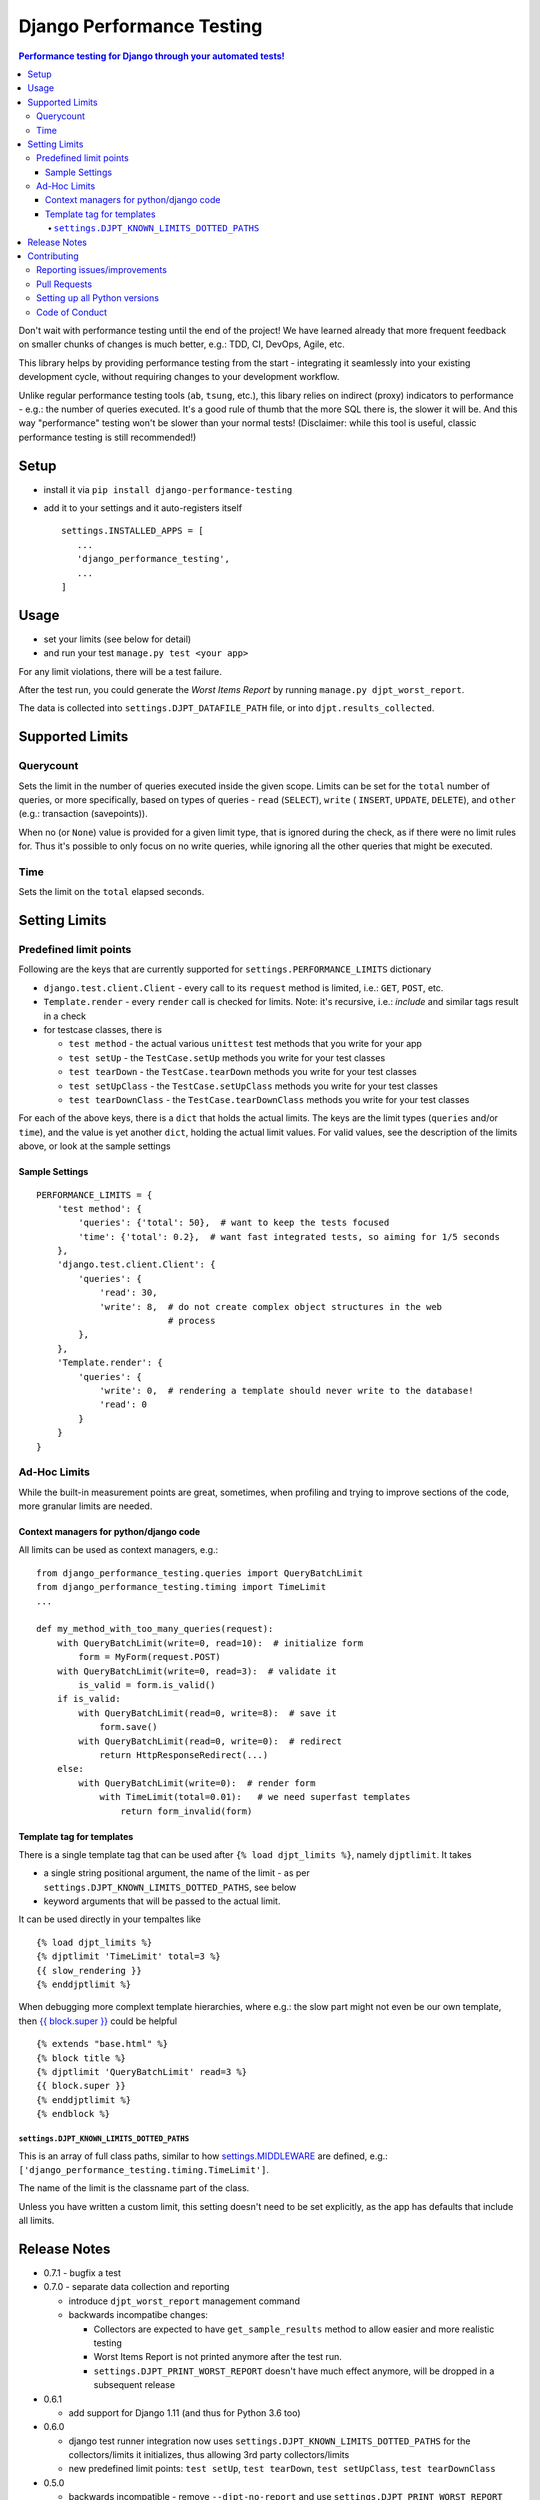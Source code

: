 ==========================
Django Performance Testing
==========================

.. image:: https://travis-ci.org/PaesslerAG/django-performance-testing.svg?branch=master
        :target: https://travis-ci.org/PaesslerAG/django-performance-testing

.. contents:: Performance testing for Django through your automated tests!

Don't wait with performance testing until the end of the project! We have learned
already that more frequent feedback on smaller chunks of changes is much better,
e.g.: TDD, CI, DevOps, Agile, etc.

This library helps by providing performance testing from the start -
integrating it seamlessly into your existing development cycle, without
requiring changes to your development workflow.

Unlike regular performance testing tools (``ab``, ``tsung``, etc.), this
libary relies on indirect (proxy) indicators to performance - e.g.: the number
of queries executed. It's a good rule of thumb that the more SQL there is, the
slower it will be. And this way "performance" testing won't be slower than your
normal tests! (Disclaimer: while this tool is useful, classic performance
testing is still recommended!)


Setup
=====

* install it via ``pip install django-performance-testing``
* add it to your settings and it auto-registers itself
  ::

      settings.INSTALLED_APPS = [
         ...
         'django_performance_testing',
         ...
      ]

Usage
=====

* set your limits (see below for detail)
* and run your test ``manage.py test <your app>``

For any limit violations, there will be a test failure.

After the test run, you could generate the `Worst Items Report`
by running ``manage.py djpt_worst_report``.

The data is collected into ``settings.DJPT_DATAFILE_PATH`` file,
or into ``djpt.results_collected``.


Supported Limits
================

Querycount
----------

Sets the limit in the number of queries executed inside the given scope.
Limits can be set for the ``total`` number of queries, or more specifically,
based on types of queries - ``read`` (``SELECT``), ``write`` (
``INSERT``, ``UPDATE``, ``DELETE``), and ``other`` (e.g.:
transaction (savepoints)).

When no (or ``None``) value is provided for a given limit type, that is 
ignored during the check, as if there were no limit rules for. Thus it's 
possible to only focus on no write queries, while ignoring all the other queries
that might be executed.

Time
----

Sets the limit on the ``total`` elapsed seconds.

Setting Limits
==============

Predefined limit points
-----------------------

Following are the keys that are currently supported for
``settings.PERFORMANCE_LIMITS`` dictionary

* ``django.test.client.Client`` - every call to its ``request`` method
  is limited, i.e.: ``GET``, ``POST``, etc.
* ``Template.render`` - every ``render`` call is checked for limits.
  Note: it's   recursive, i.e.: `include` and similar tags result in a check
* for testcase classes, there is

  * ``test method`` - the actual various ``unittest`` test methods that
    you write for your app
  * ``test setUp`` - the ``TestCase.setUp`` methods you write for your test
    classes
  * ``test tearDown`` - the ``TestCase.tearDown`` methods you write for your
    test classes
  * ``test setUpClass`` - the ``TestCase.setUpClass`` methods you write for
    your test classes
  * ``test tearDownClass`` - the ``TestCase.tearDownClass`` methods you write for
    your test classes

For each of the above keys, there is a ``dict`` that holds the actual limits.
The keys are the limit types (``queries`` and/or ``time``), and the value is
yet another ``dict``, holding the actual limit values. For valid values, see
the description of the limits above, or look at the sample settings

Sample Settings
~~~~~~~~~~~~~~~

::

    PERFORMANCE_LIMITS = {
        'test method': {
            'queries': {'total': 50},  # want to keep the tests focused
            'time': {'total': 0.2},  # want fast integrated tests, so aiming for 1/5 seconds
        },
        'django.test.client.Client': {
            'queries': {
                'read': 30,
                'write': 8,  # do not create complex object structures in the web
                             # process
            },
        },
        'Template.render': {
            'queries': {
                'write': 0,  # rendering a template should never write to the database!
                'read': 0
            }
        }
    }

Ad-Hoc Limits
-------------

While the built-in measurement points are great, sometimes, when profiling
and trying to improve sections of the code, more granular limits are needed.

Context managers for python/django code
~~~~~~~~~~~~~~~~~~~~~~~~~~~~~~~~~~~~~~~
All limits can be used as context managers, e.g.:


::

    from django_performance_testing.queries import QueryBatchLimit
    from django_performance_testing.timing import TimeLimit
    ...
    
    def my_method_with_too_many_queries(request):
        with QueryBatchLimit(write=0, read=10):  # initialize form
            form = MyForm(request.POST)
        with QueryBatchLimit(write=0, read=3):  # validate it
            is_valid = form.is_valid()
        if is_valid:
            with QueryBatchLimit(read=0, write=8):  # save it
                form.save()
            with QueryBatchLimit(read=0, write=0):  # redirect
                return HttpResponseRedirect(...)
        else:
            with QueryBatchLimit(write=0):  # render form
                with TimeLimit(total=0.01):   # we need superfast templates
                    return form_invalid(form)

Template tag for templates
~~~~~~~~~~~~~~~~~~~~~~~~~~

There is a single template tag that can be used after ``{% load djpt_limits %}``,
namely ``djptlimit``. It takes

* a single string positional argument, the name of the limit - as per
  ``settings.DJPT_KNOWN_LIMITS_DOTTED_PATHS``, see below
* keyword arguments that will be passed to the actual limit.

It can be used directly in your tempaltes like

::

    {% load djpt_limits %}
    {% djptlimit 'TimeLimit' total=3 %}
    {{ slow_rendering }}
    {% enddjptlimit %}

When debugging more complext template hierarchies, where e.g.: the slow part
might not even be our own template, then
`{{ block.super }} <https://docs.djangoproject.com/en/1.10/ref/templates/language/>`_
could be helpful

::

    {% extends "base.html" %}
    {% block title %}
    {% djptlimit 'QueryBatchLimit' read=3 %}
    {{ block.super }}
    {% enddjptlimit %}
    {% endblock %}

``settings.DJPT_KNOWN_LIMITS_DOTTED_PATHS``
...........................................

This is an array of full class paths, similar to how
`settings.MIDDLEWARE <https://docs.djangoproject.com/en/1.10/topics/http/middleware/#activating-middleware>`_
are defined, e.g.: ``['django_performance_testing.timing.TimeLimit']``.

The name of the limit is the classname part of the class.

Unless you have written a custom limit, this setting doesn't need to be set explicitly,
as the app has defaults that include all limits.

Release Notes
=============

* 0.7.1 - bugfix a test
* 0.7.0 - separate data collection and reporting

  * introduce ``djpt_worst_report`` management command

  * backwards incompatibe changes:

    * Collectors are expected to have ``get_sample_results`` method to allow easier and 
      more realistic testing
    * Worst Items Report is not printed anymore after the test run.
    * ``settings.DJPT_PRINT_WORST_REPORT`` doesn't have much effect anymore, will be
      dropped in a subsequent release


* 0.6.1

  * add support for Django 1.11 (and thus for Python 3.6 too)

* 0.6.0

  * django test runner integration now uses ``settings.DJPT_KNOWN_LIMITS_DOTTED_PATHS``
    for the collectors/limits it initializes, thus allowing 3rd party collectors/limits
  * new predefined limit points: ``test setUp``, ``test tearDown``, ``test setUpClass``,
    ``test tearDownClass``

* 0.5.0

  * backwards incompatible - remove ``--djpt-no-report`` and use
    ``settings.DJPT_PRINT_WORST_REPORT`` instead to suppress the printing of the report
    (to address incompatibilities with third party testrunner extensions)

* 0.4.0

  * add ``--djpt-no-report`` argument to disable output of performance report on shell

* 0.3.0

  * introduced ``django_performance_testing.core.limits_registry``. This keeps
    track of all limits, and enforces that across the django project all limits
    have unique names. This also warranted the introduction of
    ``settings.DJPT_KNOWN_LIMITS_DOTTED_PATHS``.
  * introduced ``djptlimit`` template tag to be used for ad-hoc template
    debugging

* 0.2.0

  * add timing measurement that can be limited
  * remove uniqueness check for ``collector.id_``, as the problems it caused
    for testing outweighed its benefit for developer debugging aid
  * backwards incompatible:

    * change how settings based limits are specified
    * change the worst report data output/data structure

* 0.1.1 - bugfix release

  * bugfix: attributes set by on test methods (e.g.: ``@unittest.skip``)
    are now recognizable again and not lost due to the library's patching

* 0.1.0 - initial release

  * supports Django 1.8, 1.9, 1.10 on python 2.7, 3.3, 3.4, and 3.5
  * query counts are reported and can be limited, by categories -
    ``read``, ``write``, ``other``, and ``total`` 
  * support ad-hoc limits by using it as a context manager
  * predefined limits support:

    * ``django.test.client.Client`` - all calls to its request method
    * actual ``unittest`` ``test_<foo>`` methods
    * ``Template.render``

.. contributing start

Contributing
============

As an open source project, we welcome contributions.

The code lives on `github <https://github.com/PaesslerAG/django-performance-testing>`_.

Reporting issues/improvements
-----------------------------

Please open an `issue on github <https://github.com/PaesslerAG/django-performance-testing/issues/>`_
or provide a `pull request <https://github.com/PaesslerAG/django-performance-testing/pulls/>`_
whether for code or for the documentation.

For non-trivial changes, we kindly ask you to open an issue, as it might be rejected.
However, if the diff of a pull request better illustrates the point, feel free to make
it a pull request anyway.

Pull Requests
-------------

* for code changes

  * it must have tests covering the change. You might be asked to cover missing scenarios
  * the latest ``flake8`` will be run and shouldn't produce any warning
  * if the change is significant enough, documentation has to be provided

Setting up all Python versions
------------------------------

::

    sudo apt-get -y install software-properties-common
    sudo add-apt-repository ppa:fkrull/deadsnakes
    sudo apt-get update
    for version in 3.3 3.5 3.6; do
      py=python$version
      sudo apt-get -y install ${py} ${py}-dev
    done

Code of Conduct
---------------

As it is a Django extension, it follows
`Django's own Code of Conduct <https://www.djangoproject.com/conduct/>`_.
As there is no mailing list yet, please just email one of the main authors
(see ``setup.py`` file or `github contributors`_)


.. contributing end


.. _github contributors: https://github.com/PaesslerAG/django-performance-testing/graphs/contributors
